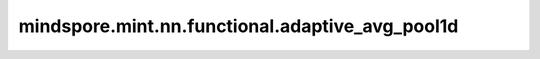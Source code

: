 mindspore.mint.nn.functional.adaptive_avg_pool1d
=================================================

.. py:function:: mindspore.mint.nn.functional.adaptive_avg_pool1d(input, output_size)

    对一个多平面输入信号执行一维自适应平均池化。
    也就是说，对于输入任何尺寸，指定输出的尺寸都为L。但是输入和输出特征的数目不会变化。

    .. warning::
        这是一个实验性API，后续可能修改或删除。

    参数：
        - **input** (Tensor) - adaptive_avg_pool1d的输入，为二维或三维的Tensor，数据类型为float16或者float32。
        - **output_size** (int) - 输出特征图的size。 `output_size` 是一个整数。

    返回：
        Tensor，数据类型与 `input` 相同。

        输出的shape为 `input_shape[:len(input_shape) - 1] + [output_size]` 。

    异常：
        - **ValueError** - 如果 `output_size` 不是整数。
        - **TypeError** - 如果 `input` 不是Tensor。
        - **TypeError** - 如果 `input` 的数据类型不是float16、float32或者float64。
